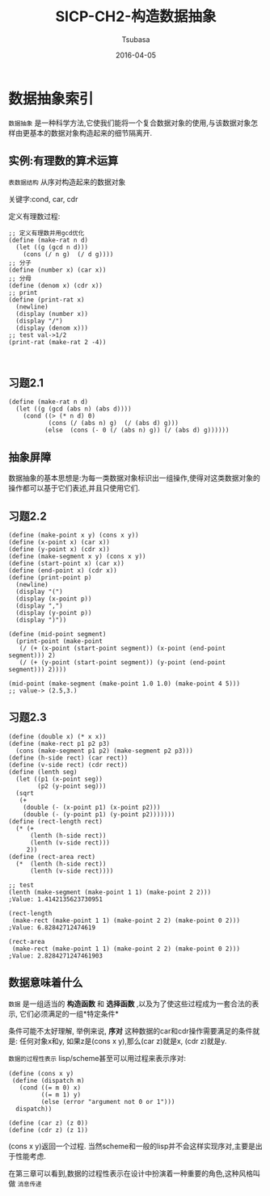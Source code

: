#+TITLE:     SICP-CH2-构造数据抽象
#+AUTHOR:    Tsubasa
#+EMAIL:     tsubasa.wp@gmail.com
#+DATE:      2016-04-05
#+STARTUP:   latexpreview

* 数据抽象索引
=数据抽象= 是一种科学方法,它使我们能将一个复合数据对象的使用,与该数据对象怎样由更基本的数据对象构造起来的细节隔离开.

** 实例:有理数的算术运算
=表数据结构= 从序对构造起来的数据对象

关键字:cond, car, cdr

定义有理数过程:
: ;; 定义有理数并用gcd优化
: (define (make-rat n d)
:   (let ((g (gcd n d)))
:     (cons (/ n g)  (/ d g))))
: ;; 分子
: (define (number x) (car x))
: ;; 分母
: (define (denom x) (cdr x))
: ;; print
: (define (print-rat x)
:   (newline)
:   (display (number x))
:   (display "/")
:   (display (denom x)))
: ;; test val->1/2
: (print-rat (make-rat 2 -4))
: 
:

** 习题2.1
: (define (make-rat n d)
:   (let ((g (gcd (abs n) (abs d))))
:     (cond ((> (* n d) 0)
:            (cons (/ (abs n) g)  (/ (abs d) g)))
:           (else  (cons (- 0 (/ (abs n) g)) (/ (abs d) g))))))

** 抽象屏障
数据抽象的基本思想是:为每一类数据对象标识出一组操作,使得对这类数据对象的操作都可以基于它们表述,并且只使用它们.
** 习题2.2
: (define (make-point x y) (cons x y))
: (define (x-point x) (car x))
: (define (y-point x) (cdr x))
: (define (make-segment x y) (cons x y))
: (define (start-point x) (car x))
: (define (end-point x) (cdr x))
: (define (print-point p)
:   (newline)
:   (display "(")
:   (display (x-point p))
:   (display ",")
:   (display (y-point p))
:   (display ")"))
: 
: (define (mid-point segment)
:   (print-point (make-point
:    (/ (+ (x-point (start-point segment)) (x-point (end-point segment))) 2)
:    (/ (+ (y-point (start-point segment)) (y-point (end-point segment))) 2))))
: 
: (mid-point (make-segment (make-point 1.0 1.0) (make-point 4 5)))
: ;; value-> (2.5,3.)

** 习题2.3
: (define (double x) (* x x))
: (define (make-rect p1 p2 p3)
:   (cons (make-segment p1 p2) (make-segment p2 p3)))
: (define (h-side rect) (car rect))
: (define (v-side rect) (cdr rect))
: (define (lenth seg)
:   (let ((p1 (x-point seg))
:         (p2 (y-point seg)))
:   (sqrt
:    (+
:     (double (- (x-point p1) (x-point p2)))
:     (double (- (y-point p1) (y-point p2)))))))
: (define (rect-length rect)
:   (* (+
:       (lenth (h-side rect))
:       (lenth (v-side rect)))
:      2))
: (define (rect-area rect)
:   (*  (lenth (h-side rect))
:       (lenth (v-side rect))))
: 
: ;; test
: (lenth (make-segment (make-point 1 1) (make-point 2 2))) 
: ;Value: 1.4142135623730951
: 
: (rect-length
:  (make-rect (make-point 1 1) (make-point 2 2) (make-point 0 2))) 
: ;Value: 6.82842712474619
: 
: (rect-area
:  (make-rect (make-point 1 1) (make-point 2 2) (make-point 0 2))) 
: ;Value: 2.8284271247461903

** 数据意味着什么
=数据= 是一组适当的 *构造函数* 和 *选择函数* ,以及为了使这些过程成为一套合法的表示, 它们必须满足的一组*特定条件*

条件可能不太好理解, 举例来说, *序对* 这种数据的car和cdr操作需要满足的条件就是:
任何对象x和y, 如果z是(cons x y),那么(car z)就是x, (cdr z)就是y.

=数据的过程性表示= lisp/scheme甚至可以用过程来表示序对:
: (define (cons x y)
:  (define (dispatch m)
:    (cond ((= m 0) x)
:          ((= m 1) y)
:          (else (error "argument not 0 or 1")))
:   dispatch))
: 
: (define (car z) (z 0))
: (define (cdr z) (z 1))

(cons x y)返回一个过程. 当然scheme和一般的lisp并不会这样实现序对,主要是出于性能考虑.

在第三章可以看到,数据的过程性表示在设计中扮演着一种重要的角色,这种风格叫做 =消息传递=




